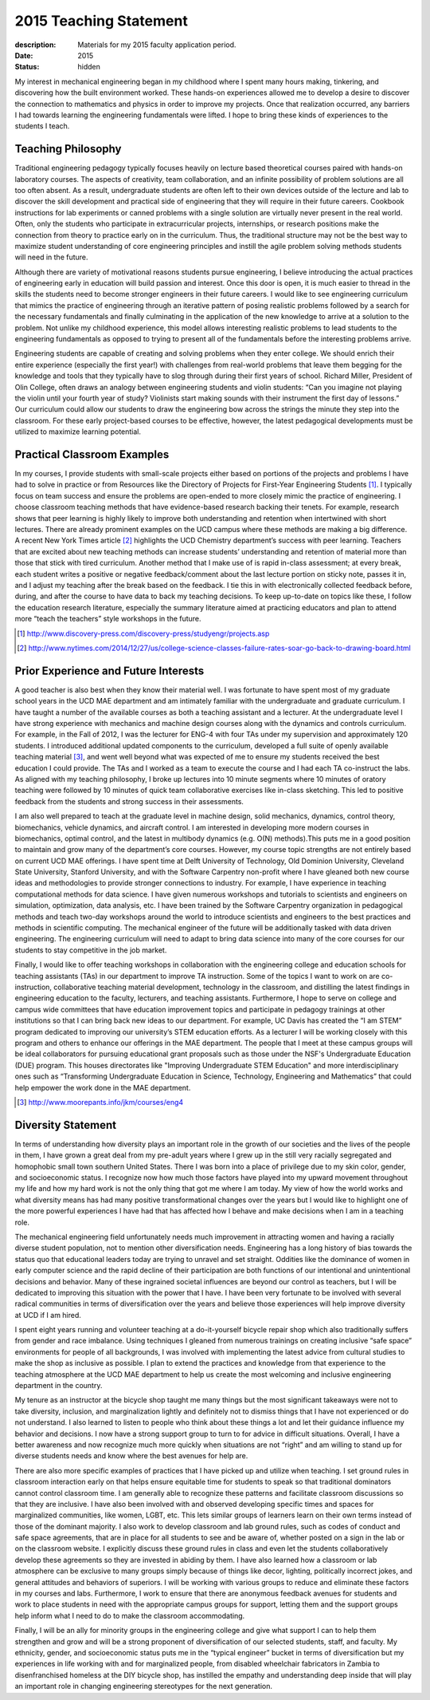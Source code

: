 =======================
2015 Teaching Statement
=======================

:description: Materials for my 2015 faculty application period.
:date: 2015
:status: hidden

My interest in mechanical engineering began in my childhood where I spent many
hours making, tinkering, and discovering how the built environment worked.
These hands-on experiences allowed me to develop a desire to discover the
connection to mathematics and physics in order to improve my projects. Once
that realization occurred, any barriers I had towards learning the engineering
fundamentals were lifted. I hope to bring these kinds of experiences to the
students I teach.

Teaching Philosophy
===================

Traditional engineering pedagogy typically focuses heavily on lecture based
theoretical courses paired with hands-on laboratory courses. The aspects of
creativity, team collaboration, and an infinite possibility of problem
solutions are all too often absent. As a result, undergraduate students are
often left to their own devices outside of the lecture and lab to discover the
skill development and practical side of engineering that they will require in
their future careers. Cookbook instructions for lab experiments or canned
problems with a single solution are virtually never present in the real world.
Often, only the students who participate in extracurricular projects,
internships, or research positions make the connection from theory to practice
early on in the curriculum. Thus, the traditional structure may not be the best
way to maximize student understanding of core engineering principles and
instill the agile problem solving methods students will need in the future.

Although there are variety of motivational reasons students pursue engineering,
I believe introducing the actual practices of engineering early in education
will build passion and interest. Once this door is open, it is much easier to
thread in the skills the students need to become stronger engineers in their
future careers. I would like to see engineering curriculum that mimics the
practice of engineering through an iterative pattern of posing realistic
problems followed by a search for the necessary fundamentals and finally
culminating in the application of the new knowledge to arrive at a solution to
the problem.  Not unlike my childhood experience, this model allows interesting
realistic problems to lead students to the engineering fundamentals as opposed
to trying to present all of the fundamentals before the interesting problems
arrive.

Engineering students are capable of creating and solving problems when they
enter college. We should enrich their entire experience (especially the first
year!) with challenges from real-world problems that leave them begging for the
knowledge and tools that they typically have to slog through during their first
years of school. Richard Miller, President of Olin College, often draws an
analogy between engineering students and violin students: “Can you imagine not
playing the violin until your fourth year of study? Violinists start making
sounds with their instrument the first day of lessons.” Our curriculum could
allow our students to draw the engineering bow across the strings the minute
they step into the classroom. For these early project-based courses to be
effective, however, the latest pedagogical developments must be utilized to
maximize learning potential.

Practical Classroom Examples
============================

In my courses, I provide students with small-scale projects either based on
portions of the projects and problems I have had to solve in practice or from
Resources like the Directory of Projects for First-Year Engineering Students
[1]_. I typically focus on team success and ensure the problems are open-ended
to more closely mimic the practice of engineering. I choose classroom teaching
methods that have evidence-based research backing their tenets. For example,
research shows that peer learning is highly likely to improve both
understanding and retention when intertwined with short lectures. There are
already prominent examples on the UCD campus where these methods are making a
big difference. A recent New York Times article [2]_ highlights the UCD
Chemistry department’s success with peer learning. Teachers that are excited
about new teaching methods can increase students’ understanding and retention
of material more than those that stick with tired curriculum. Another method
that I make use of is rapid in-class assessment; at every break, each student
writes a positive or negative feedback/comment about the last lecture portion
on sticky note, passes it in, and I adjust my teaching after the break based on
the feedback. I tie this in with electronically collected feedback before,
during, and after the course to have data to back my teaching decisions. To
keep up-to-date on topics like these, I follow the education research
literature, especially the summary literature aimed at practicing educators and
plan to attend more “teach the teachers” style workshops in the future.

.. [1] http://www.discovery-press.com/discovery-press/studyengr/projects.asp

.. [2] http://www.nytimes.com/2014/12/27/us/college-science-classes-failure-rates-soar-go-back-to-drawing-board.html

Prior Experience and Future Interests
=====================================

A good teacher is also best when they know their material well. I was fortunate
to have spent most of my graduate school years in the UCD MAE department and am
intimately familiar with the undergraduate and graduate curriculum. I have
taught a number of the available courses as both a teaching assistant and a
lecturer. At the undergraduate level I have strong experience with mechanics
and machine design courses along with the dynamics and controls curriculum. For
example, in the Fall of 2012, I was the lecturer for ENG-4 with four TAs under
my supervision and approximately 120 students. I introduced additional updated
components to the curriculum, developed a full suite of openly available
teaching material [3]_, and went well beyond what was expected of me to ensure
my students received the best education I could provide. The TAs and I worked
as a team to execute the course and I had each TA co-instruct the labs. As
aligned with my teaching philosophy, I broke up lectures into 10 minute
segments where 10 minutes of oratory teaching were followed by 10 minutes of
quick team collaborative exercises like in-class sketching. This led to
positive feedback from the students and strong success in their assessments.

I am also well prepared to teach at the graduate level in machine design, solid
mechanics, dynamics, control theory, biomechanics, vehicle dynamics, and
aircraft control. I am interested in developing more modern courses in
biomechanics, optimal control, and the latest in multibody dynamics (e.g. O(N)
methods).This puts me in a good position to maintain and grow many of the
department’s core courses. However, my course topic strengths are not entirely
based on current UCD MAE offerings. I have spent time at Delft University of
Technology, Old Dominion University, Cleveland State University, Stanford
University, and with the Software Carpentry non-profit where I have gleaned
both new course ideas and methodologies to provide stronger connections to
industry. For example, I have experience in teaching computational methods for
data science. I have given numerous workshops and tutorials to scientists and
engineers on simulation, optimization, data analysis, etc. I have been trained
by the Software Carpentry organization in pedagogical methods and teach two-day
workshops around the world to introduce scientists and engineers to the best
practices and methods in scientific computing. The mechanical engineer of the
future will be additionally tasked with data driven engineering. The
engineering curriculum will need to adapt to bring data science into many of
the core courses for our students to stay competitive in the job market.

Finally, I would like to offer teaching workshops in collaboration with the
engineering college and education schools for teaching assistants (TAs) in our
department to improve TA instruction. Some of the topics I want to work on are
co-instruction, collaborative teaching material development, technology in the
classroom, and distilling the latest findings in engineering education to the
faculty, lecturers, and teaching assistants. Furthermore, I hope to serve on
college and campus wide committees that have education improvement topics and
participate in pedagogy trainings at other institutions so that I can bring
back new ideas to our department. For example, UC Davis has created the “I am
STEM” program dedicated to improving our university’s STEM education efforts.
As a lecturer I will be working closely with this program and others to enhance
our offerings in the MAE department. The people that I meet at these campus
groups will be ideal collaborators for pursuing educational grant proposals
such as those under the NSF's Undergraduate Education (DUE) program. This
houses directorates like "Improving Undergraduate STEM Education" and more
interdisciplinary ones such as “Transforming Undergraduate Education in
Science, Technology, Engineering and Mathematics” that could help empower the
work done in the MAE department.

.. [3] http://www.moorepants.info/jkm/courses/eng4

Diversity Statement
===================

In terms of understanding how diversity plays an important role in the growth
of our societies and the lives of the people in them, I have grown a great deal
from my pre-adult years where I grew up in the still very racially segregated
and homophobic small town southern United States. There I was born into a place
of privilege due to my skin color, gender, and socioeconomic status. I
recognize now how much those factors have played into my upward movement
throughout my life and how my hard work is not the only thing that got me where
I am today. My view of how the world works and what diversity means has had
many positive transformational changes over the years but I would like to
highlight one of the more powerful experiences I have had that has affected how
I behave and make decisions when I am in a teaching role.

The mechanical engineering field unfortunately needs much improvement in
attracting women and having a racially diverse student population, not to
mention other diversification needs. Engineering has a long history of bias
towards the status quo that educational leaders today are trying to unravel and
set straight. Oddities like the dominance of women in early computer science
and the rapid decline of their participation are both functions of our
intentional and unintentional decisions and behavior. Many of these ingrained
societal influences are beyond our control as teachers, but I will be dedicated
to improving this situation with the power that I have. I have been very
fortunate to be involved with several radical communities in terms of
diversification over the years and believe those experiences will help improve
diversity at UCD if I am hired.

I spent eight years running and volunteer teaching at a do-it-yourself bicycle
repair shop which also traditionally suffers from gender and race imbalance.
Using techniques I gleaned from numerous trainings on creating inclusive “safe
space” environments for people of all backgrounds, I was involved with
implementing the latest advice from cultural studies to make the shop as
inclusive as possible. I plan to extend the practices and knowledge from that
experience to the teaching atmosphere at the UCD MAE department to help us
create the most welcoming and inclusive engineering department in the country.

My tenure as an instructor at the bicycle shop taught me many things but the
most significant takeaways were not to take diversity, inclusion, and
marginalization lightly and definitely not to dismiss things that I have not
experienced or do not understand. I also learned to listen to people who think
about these things a lot and let their guidance influence my behavior and
decisions. I now have a strong support group to turn to for advice in difficult
situations. Overall, I have a better awareness and now recognize much more
quickly when situations are not “right” and am willing to stand up for diverse
students needs and know where the best avenues for help are.

There are also more specific examples of practices that I have picked up and
utilize when teaching. I set ground rules in classroom interaction early on
that helps ensure equitable time for students to speak so that traditional
dominators cannot control classroom time. I am generally able to recognize
these patterns and facilitate classroom discussions so that they are inclusive.
I have also been involved with and observed developing specific times and
spaces for marginalized communities, like women, LGBT, etc. This lets similar
groups of learners learn on their own terms instead of those of the dominant
majority. I also work to develop classroom and lab ground rules, such as codes
of conduct and safe space agreements, that are in place for all students to see
and be aware of, whether posted on a sign in the lab or on the classroom
website. I explicitly discuss these ground rules in class and even let the
students collaboratively develop these agreements so they are invested in
abiding by them. I have also learned how a classroom or lab atmosphere can be
exclusive to many groups simply because of things like decor, lighting,
politically incorrect jokes, and general attitudes and behaviors of superiors.
I will be working with various groups to reduce and eliminate these factors in
my courses and labs. Furthermore, I work to ensure that there are anonymous
feedback avenues for students and work to place students in need with the
appropriate campus groups for support, letting them and the support groups help
inform what I need to do to make the classroom accommodating.

Finally, I will be an ally for minority groups in the engineering college and
give what support I can to help them strengthen and grow and will be a strong
proponent of diversification of our selected students, staff, and faculty. My
ethnicity, gender, and socioeconomic status puts me in the “typical engineer”
bucket in terms of diversification but my experiences in life working with and
for marginalized people, from disabled wheelchair fabricators in Zambia to
disenfranchised homeless at the DIY bicycle shop, has instilled the empathy and
understanding deep inside that will play an important role in changing
engineering stereotypes for the next generation.
